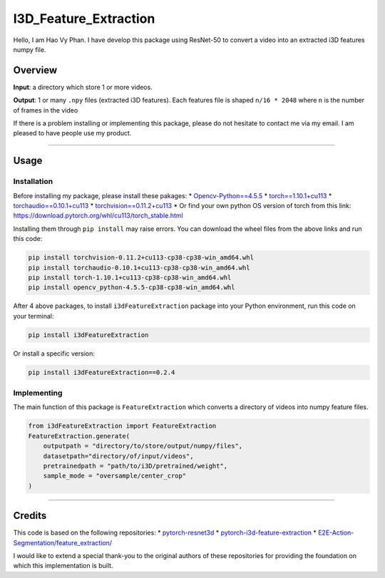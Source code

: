 I3D_Feature_Extraction
======================

Hello, I am Hao Vy Phan. I have develop this package using ResNet-50 to
convert a video into an extracted i3D features numpy file.

Overview
--------

**Input**: a directory which store 1 or more videos.

**Output**: 1 or many ``.npy`` files (extracted i3D features). Each
features file is shaped ``n/16 * 2048`` where ``n`` is the number of
frames in the video

If there is a problem installing or implementing this package, please do
not hesitate to contact me via my email. I am pleased to have people use
my product.

--------------

Usage
-----

Installation
~~~~~~~~~~~~

Before installing my package, please install these pakages: \*
`Opencv-Python==4.5.5 <https://www.lfd.uci.edu/~gohlke/pythonlibs/#opencv>`__
\*
`torch==1.10.1+cu113 <https://download.pytorch.org/whl/cu113/torch-1.10.1%2Bcu113-cp38-cp38-win_amd64.whl>`__
\*
`torchaudio==0.10.1+cu113 <https://download.pytorch.org/whl/cu113/torchaudio-0.10.1%2Bcu113-cp38-cp38-win_amd64.whl>`__
\*
`torchvision==0.11.2+cu113 <https://download.pytorch.org/whl/cu113/torchvision-0.11.2%2Bcu113-cp38-cp38-win_amd64.whl>`__
\* Or find your own python OS version of torch from this link:
https://download.pytorch.org/whl/cu113/torch_stable.html

Installing them through ``pip install`` may raise errors. You can
download the wheel files from the above links and run this code:

.. code:: commandline

   pip install torchvision-0.11.2+cu113-cp38-cp38-win_amd64.whl
   pip install torchaudio-0.10.1+cu113-cp38-cp38-win_amd64.whl
   pip install torch-1.10.1+cu113-cp38-cp38-win_amd64.whl
   pip install opencv_python-4.5.5-cp38-cp38-win_amd64.whl

After 4 above packages, to install ``i3dFeatureExtraction`` package into
your Python environment, run this code on your terminal:

.. code:: commandline

   pip install i3dFeatureExtraction

Or install a specific version:

.. code:: commandline

   pip install i3dFeatureExtraction==0.2.4

Implementing
~~~~~~~~~~~~

The main function of this package is ``FeatureExtraction`` which
converts a directory of videos into numpy feature files.

.. code:: python

   from i3dFeatureExtraction import FeatureExtraction
   FeatureExtraction.generate(
       outputpath = "directory/to/store/output/numpy/files",
       datasetpath="directory/of/input/videos",
       pretrainedpath = "path/to/i3D/pretrained/weight",
       sample_mode = "oversample/center_crop"
   )

--------------

Credits
-------

This code is based on the following repositories: \*
`pytorch-resnet3d <https://github.com/Tushar-N/pytorch-resnet3d>`__ \*
`pytorch-i3d-feature-extraction <https://github.com/Finspire13/pytorch-i3d-feature-extraction>`__
\*
`E2E-Action-Segmentation/feature_extraction/ <https://github.com/nguyenphwork/E2E-Action-Segmentation/tree/main/feature_extraction>`__

I would like to extend a special thank-you to the original authors of
these repositories for providing the foundation on which this
implementation is built.
